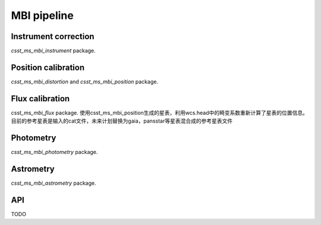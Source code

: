 MBI pipeline
============


Instrument correction
---------------------

`csst_ms_mbi_instrument` package.

Position calibration
---------------------

`csst_ms_mbi_distortion` and `csst_ms_mbi_position` package.


Flux calibration
----------------

`csst_ms_mbi_flux` package.
使用csst_ms_mbi_position生成的星表，利用wcs.head中的畸变系数重新计算了星表的位置信息。目前的参考星表是输入的cat文件，未来计划替换为gaia，pansstar等星表混合成的参考星表文件


Photometry
----------

`csst_ms_mbi_photometry` package.


Astrometry
----------

`csst_ms_mbi_astrometry` package.


API
---

TODO
